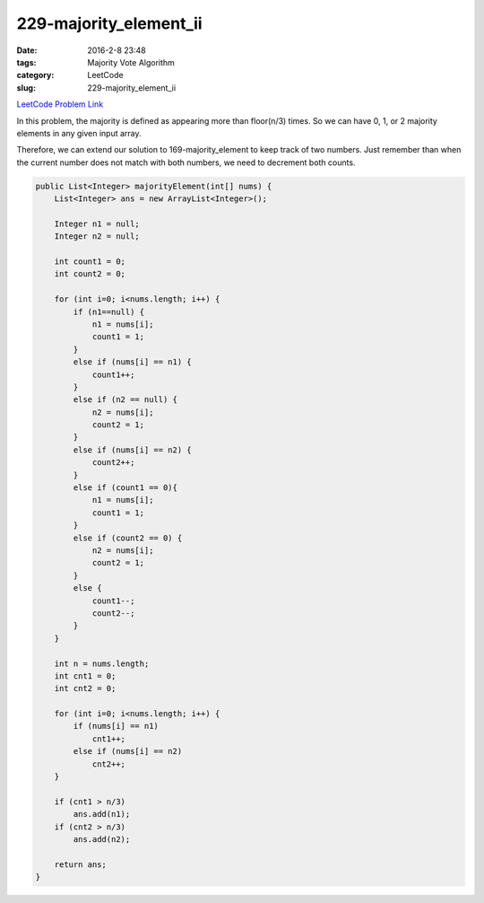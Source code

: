 229-majority_element_ii
#######################

:date: 2016-2-8 23:48
:tags: Majority Vote Algorithm
:category: LeetCode
:slug: 229-majority_element_ii

`LeetCode Problem Link <https://leetcode.com/problems/majority-element-ii/>`_

In this problem, the majority is defined as appearing more than floor(n/3) times. So we can have 0, 1, or 2 majority
elements in any given input array.

Therefore, we can extend our solution to 169-majority_element to keep track of two numbers. Just remember than when
the current number does not match with both numbers, we need to decrement both counts.

.. code-block:: java

    public List<Integer> majorityElement(int[] nums) {
        List<Integer> ans = new ArrayList<Integer>();

        Integer n1 = null;
        Integer n2 = null;

        int count1 = 0;
        int count2 = 0;

        for (int i=0; i<nums.length; i++) {
            if (n1==null) {
                n1 = nums[i];
                count1 = 1;
            }
            else if (nums[i] == n1) {
                count1++;
            }
            else if (n2 == null) {
                n2 = nums[i];
                count2 = 1;
            }
            else if (nums[i] == n2) {
                count2++;
            }
            else if (count1 == 0){
                n1 = nums[i];
                count1 = 1;
            }
            else if (count2 == 0) {
                n2 = nums[i];
                count2 = 1;
            }
            else {
                count1--;
                count2--;
            }
        }

        int n = nums.length;
        int cnt1 = 0;
        int cnt2 = 0;

        for (int i=0; i<nums.length; i++) {
            if (nums[i] == n1)
                cnt1++;
            else if (nums[i] == n2)
                cnt2++;
        }

        if (cnt1 > n/3)
            ans.add(n1);
        if (cnt2 > n/3)
            ans.add(n2);

        return ans;
    }
